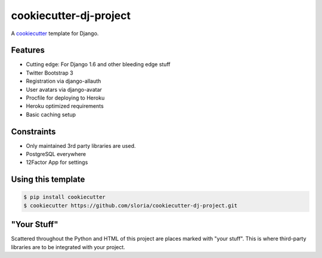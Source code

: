 cookiecutter-dj-project
=======================

A cookiecutter_ template for Django.

.. _cookiecutter: https://github.com/audreyr/cookiecutter

Features
---------

* Cutting edge: For Django 1.6 and other bleeding edge stuff
* Twitter Bootstrap 3
* Registration via django-allauth
* User avatars via django-avatar
* Procfile for deploying to Heroku
* Heroku optimized requirements
* Basic caching setup

Constraints
-----------

* Only maintained 3rd party libraries are used.
* PostgreSQL everywhere
* 12Factor App for settings

Using this template
--------------------

.. code-block:: bash

    $ pip install cookiecutter
    $ cookiecutter https://github.com/sloria/cookiecutter-dj-project.git
    

"Your Stuff"
-------------

Scattered throughout the Python and HTML of this project are places marked with "your stuff". This is where third-party libraries are to be integrated with your project.
